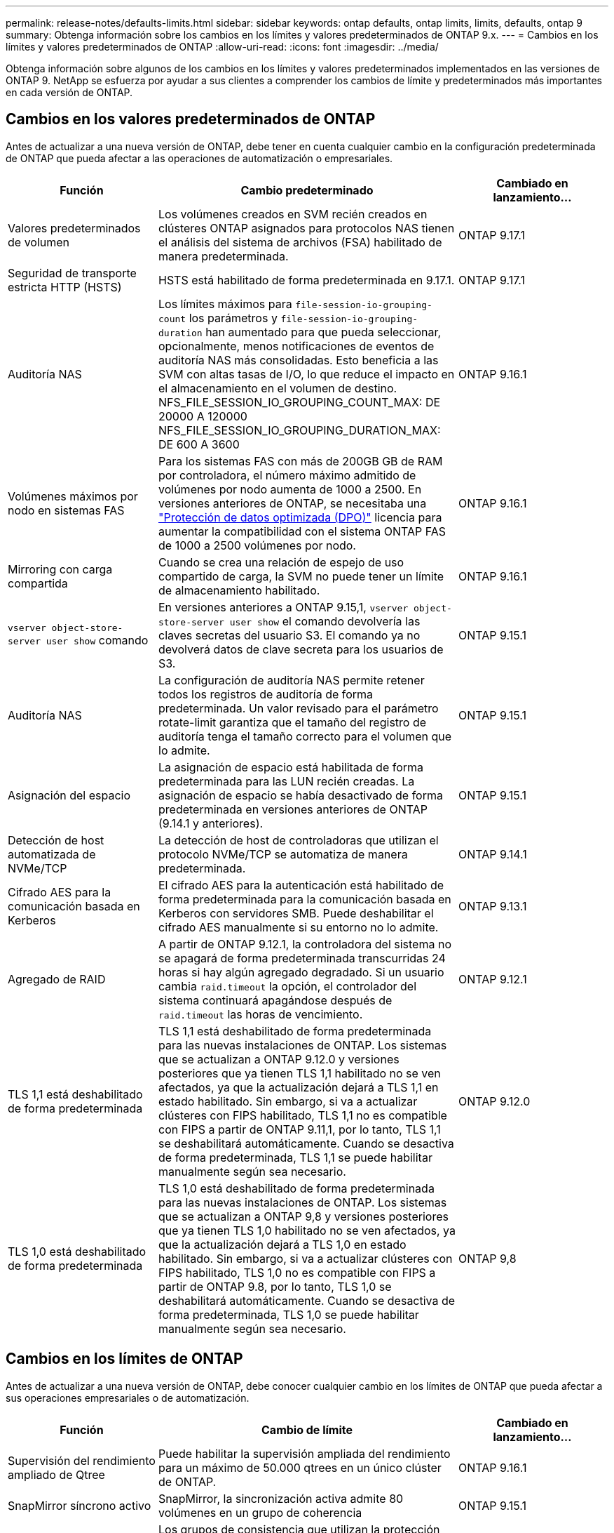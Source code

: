 ---
permalink: release-notes/defaults-limits.html 
sidebar: sidebar 
keywords: ontap defaults, ontap limits, limits, defaults, ontap 9 
summary: Obtenga información sobre los cambios en los límites y valores predeterminados de ONTAP 9.x. 
---
= Cambios en los límites y valores predeterminados de ONTAP
:allow-uri-read: 
:icons: font
:imagesdir: ../media/


[role="lead"]
Obtenga información sobre algunos de los cambios en los límites y valores predeterminados implementados en las versiones de ONTAP 9. NetApp se esfuerza por ayudar a sus clientes a comprender los cambios de límite y predeterminados más importantes en cada versión de ONTAP.



== Cambios en los valores predeterminados de ONTAP

Antes de actualizar a una nueva versión de ONTAP, debe tener en cuenta cualquier cambio en la configuración predeterminada de ONTAP que pueda afectar a las operaciones de automatización o empresariales.

[cols="25%,50%,25%"]
|===
| Función | Cambio predeterminado | Cambiado en lanzamiento… 


| Valores predeterminados de volumen | Los volúmenes creados en SVM recién creados en clústeres ONTAP asignados para protocolos NAS tienen el análisis del sistema de archivos (FSA) habilitado de manera predeterminada. | ONTAP 9.17.1 


| Seguridad de transporte estricta HTTP (HSTS) | HSTS está habilitado de forma predeterminada en 9.17.1. | ONTAP 9.17.1 


| Auditoría NAS | Los límites máximos para `file-session-io-grouping-count` los parámetros y `file-session-io-grouping-duration` han aumentado para que pueda seleccionar, opcionalmente, menos notificaciones de eventos de auditoría NAS más consolidadas. Esto beneficia a las SVM con altas tasas de I/O, lo que reduce el impacto en el almacenamiento en el volumen de destino. NFS_FILE_SESSION_IO_GROUPING_COUNT_MAX: DE 20000 A 120000 NFS_FILE_SESSION_IO_GROUPING_DURATION_MAX: DE 600 A 3600 | ONTAP 9.16.1 


| Volúmenes máximos por nodo en sistemas FAS | Para los sistemas FAS con más de 200GB GB de RAM por controladora, el número máximo admitido de volúmenes por nodo aumenta de 1000 a 2500. En versiones anteriores de ONTAP, se necesitaba una link:../data-protection/dpo-systems-feature-enhancements-reference.html["Protección de datos optimizada (DPO)"] licencia para aumentar la compatibilidad con el sistema ONTAP FAS de 1000 a 2500 volúmenes por nodo. | ONTAP 9.16.1 


| Mirroring con carga compartida | Cuando se crea una relación de espejo de uso compartido de carga, la SVM no puede tener un límite de almacenamiento habilitado. | ONTAP 9.16.1 


| `vserver object-store-server user show` comando | En versiones anteriores a ONTAP 9.15,1, `vserver object-store-server user show` el comando devolvería las claves secretas del usuario S3. El comando ya no devolverá datos de clave secreta para los usuarios de S3. | ONTAP 9.15.1 


| Auditoría NAS | La configuración de auditoría NAS permite retener todos los registros de auditoría de forma predeterminada. Un valor revisado para el parámetro rotate-limit garantiza que el tamaño del registro de auditoría tenga el tamaño correcto para el volumen que lo admite. | ONTAP 9.15.1 


| Asignación del espacio | La asignación de espacio está habilitada de forma predeterminada para las LUN recién creadas. La asignación de espacio se había desactivado de forma predeterminada en versiones anteriores de ONTAP (9.14.1 y anteriores). | ONTAP 9.15.1 


| Detección de host automatizada de NVMe/TCP | La detección de host de controladoras que utilizan el protocolo NVMe/TCP se automatiza de manera predeterminada. | ONTAP 9.14.1 


| Cifrado AES para la comunicación basada en Kerberos | El cifrado AES para la autenticación está habilitado de forma predeterminada para la comunicación basada en Kerberos con servidores SMB. Puede deshabilitar el cifrado AES manualmente si su entorno no lo admite. | ONTAP 9.13.1 


| Agregado de RAID | A partir de ONTAP 9.12.1, la controladora del sistema no se apagará de forma predeterminada transcurridas 24 horas si hay algún agregado degradado. Si un usuario cambia `raid.timeout` la opción, el controlador del sistema continuará apagándose después de `raid.timeout` las horas de vencimiento. | ONTAP 9.12.1 


| TLS 1,1 está deshabilitado de forma predeterminada | TLS 1,1 está deshabilitado de forma predeterminada para las nuevas instalaciones de ONTAP. Los sistemas que se actualizan a ONTAP 9.12.0 y versiones posteriores que ya tienen TLS 1,1 habilitado no se ven afectados, ya que la actualización dejará a TLS 1,1 en estado habilitado. Sin embargo, si va a actualizar clústeres con FIPS habilitado, TLS 1,1 no es compatible con FIPS a partir de ONTAP 9.11,1, por lo tanto, TLS 1,1 se deshabilitará automáticamente. Cuando se desactiva de forma predeterminada, TLS 1,1 se puede habilitar manualmente según sea necesario. | ONTAP 9.12.0 


| TLS 1,0 está deshabilitado de forma predeterminada | TLS 1,0 está deshabilitado de forma predeterminada para las nuevas instalaciones de ONTAP. Los sistemas que se actualizan a ONTAP 9,8 y versiones posteriores que ya tienen TLS 1,0 habilitado no se ven afectados, ya que la actualización dejará a TLS 1,0 en estado habilitado. Sin embargo, si va a actualizar clústeres con FIPS habilitado, TLS 1,0 no es compatible con FIPS a partir de ONTAP 9.8, por lo tanto, TLS 1,0 se deshabilitará automáticamente. Cuando se desactiva de forma predeterminada, TLS 1,0 se puede habilitar manualmente según sea necesario. | ONTAP 9,8 
|===


== Cambios en los límites de ONTAP

Antes de actualizar a una nueva versión de ONTAP, debe conocer cualquier cambio en los límites de ONTAP que pueda afectar a sus operaciones empresariales o de automatización.

[cols="25%,50%,25%"]
|===
| Función | Cambio de límite | Cambiado en lanzamiento… 


| Supervisión del rendimiento ampliado de Qtree | Puede habilitar la supervisión ampliada del rendimiento para un máximo de 50.000 qtrees en un único clúster de ONTAP. | ONTAP 9.16.1 


| SnapMirror síncrono activo | SnapMirror, la sincronización activa admite 80 volúmenes en un grupo de coherencia | ONTAP 9.15.1 


| SnapMirror asíncrono | Los grupos de consistencia que utilizan la protección asíncrona de SnapMirror admiten hasta 80 volúmenes en un grupo de coherencia. | ONTAP 9.15.1 


| Análisis del sistema de archivos | Para mitigar los problemas de rendimiento, ONTAP aplica que entre el 5 % y el 8 % de la capacidad de un volumen debe estar libre al habilitar los análisis de sistemas de archivos. | ONTAP 9.15.1 


| Movilidad de datos de SVM | El número máximo de volúmenes admitidos por SVM con movilidad de datos SVM aumenta hasta 400 y el número de pares de alta disponibilidad compatibles aumenta hasta 12. | ONTAP 9.14.1 


| Reequilibrado de FlexGroup | El tamaño mínimo de archivo configurable para las operaciones de reequilibrio de FlexGroup ha aumentado de 4 KB a 20 MB.  a| 
* ONTAP 9.14.1
* ONTAP 9.13.1P1
* ONTAP 9.12.1P10




| Límite de tamaño de volúmenes FlexVol y FlexGroup | El tamaño máximo de componente de volumen FlexVol y FlexGroup admitido en las plataformas AFF y FAS aumentó de 100 TB a 300 TB. | ONTAP 9.12.1P2 


| Límite de tamaño de LUN | El tamaño máximo de LUN admitido en las plataformas AFF y FAS ha aumentado de 16 TB a 128 TB. El tamaño máximo del LUN admitido en configuraciones de SnapMirror (tanto síncronas como asíncronas) aumenta de 16 TB a 128 TB. | ONTAP 9.12.1P2 


| Límite de tamaño de volumen de FlexVol | El tamaño máximo de volumen admitido en las plataformas AFF y FAS aumentó de 100 TB a 300 TB. El tamaño máximo del volumen FlexVol admitido en configuraciones síncronas de SnapMirror aumentó de 100 TB a 300 TB. | ONTAP 9.12.1P2 


| Límite de tamaño de archivo | El tamaño máximo de archivo admitido para los sistemas de archivos NAS en las plataformas AFF y FAS ha aumentado de 16 TB a 128 TB. El tamaño máximo de archivo admitido en configuraciones síncronas de SnapMirror ha aumentado de 16 TB a 128 TB. | ONTAP 9.12.1P2 


| Límite de volumen de clúster | Aumente la capacidad de las controladoras para utilizar más completamente la CPU y la memoria, y aumente el número máximo de volúmenes para un clúster de 15.000 a 30.000. | ONTAP 9.12.1 


| Relaciones de SVM-DR para volúmenes de FlexVol | Para los volúmenes FlexVol, el número máximo de relaciones SVM-DR ha aumentado de 64 a 128 (128 SVM por clúster). | ONTAP 9.11.1 


| SnapMirror síncrono | El número máximo de operaciones síncronas SnapMirror permitidas por pareja de alta disponibilidad aumentó de 200 a 400. | ONTAP 9.11.1 


| Volúmenes FlexVol NAS | El límite de clúster para volúmenes NAS FlexVol ha aumentado de 12.000 a 15.000. | ONTAP 9.10.1 


| Volúmenes FlexVol SAN | El límite de clúster para volúmenes SAN FlexVol ha aumentado de 12.000 a 15.000. | ONTAP 9.10.1 


| SVM-DR con volúmenes FlexGroup  a| 
* Se admite un máximo de 32 relaciones SVM-DR con los volúmenes FlexGroup.
* El número máximo de volúmenes admitidos en una sola SVM en una relación SVM-DR es de 300, que incluye el número de volúmenes FlexVol y los componentes FlexGroup.
* El Núm. Máximo de componentes en un FlexGroup no puede superar los 20.
* Los límites de volumen SVM-DR son de 500 TB por nodo, 1000 TB por clúster (incluidos los volúmenes FlexVol y los componentes FlexGroup).

| ONTAP 9.10.1 


| SVM habilitadas para auditoría | El número máximo de SVM habilitadas para la auditoría que se admiten en un clúster se ha aumentado de 50 a 400. | ONTAP 9.9.1 


| SnapMirror síncrono | El número máximo de extremos síncronos de SnapMirror admitidos por par de alta disponibilidad ha aumentado de 80 a 160. | ONTAP 9.9.1 


| Topología de SnapMirror de FlexGroup | Los volúmenes FlexGroup admiten dos o más relaciones de expansión; por ejemplo, A a B, A a C. Al igual que los volúmenes FlexVol, la tecnología de ampliación de FlexGroup admite un máximo de 8 patas de distribución y está en cascada hasta dos niveles; por ejemplo, A a B a C. | ONTAP 9.9.1 


| Transferencia simultánea de SnapMirror | El número máximo de transferencias simultáneas asíncronas a nivel de volumen aumentó de 100 a 200. Las transferencias de SnapMirror de cloud a cloud han aumentado de 32 a 200 en sistemas de gama alta, y de 6 a 20 en transferencias de SnapMirror en sistemas de gama baja. | ONTAP 9,8 


| Límite de volúmenes de FlexVol | El espacio consumido por los volúmenes FlexVol ha aumentado de 100 TB a 300 TB en las plataformas ASA. | ONTAP 9,8 
|===